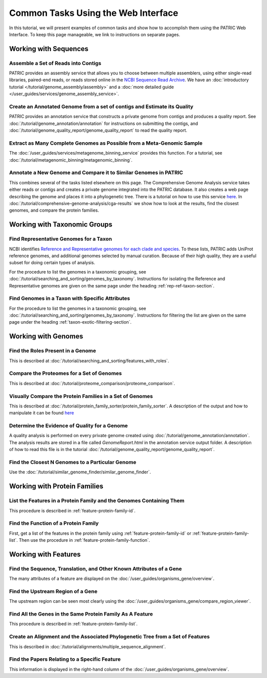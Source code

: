 .. _gui-tasks:

Common Tasks Using the Web Interface
====================================

In this tutorial, we will present examples of common tasks and show how
to accomplish them using the PATRIC Web Interface.  To keep this page
manageable, we link to instructions on separate pages.

Working with Sequences
----------------------


Assemble a Set of Reads into Contigs
~~~~~~~~~~~~~~~~~~~~~~~~~~~~~~~~~~~~~~~~~~~~~~~~~~~~~~~

PATRIC provides an assembly service that allows you to choose between multiple assemblers,
using either single-read libraries, paired-end reads, or reads stored online in the
`NCBI Sequence Read Archive <https://www.ncbi.nlm.nih.gov/sra/>`_.  We have an
:doc:`introductory tutorial </tutorial/genome_assembly/assembly>` and
a :doc:`more detailed guide </user_guides/services/genome_assembly_service>`.

Create an Annotated Genome from a set of contigs and Estimate its Quality
~~~~~~~~~~~~~~~~~~~~~~~~~~~~~~~~~~~~~~~~~~~~~~~~~~~~~~~~~~~~~~~~~~~~~~~~~

PATRIC provides an annotation service that constructs a private genome from
contigs and produces a quality report.  See :doc:`/tutorial/genome_annotation/annotation`
for instructions on submitting the contigs, and :doc:`/tutorial/genome_quality_report/genome_quality_report`
to read the quality report.

Extract as Many Complete Genomes as Possible from a Meta-Genomic Sample
~~~~~~~~~~~~~~~~~~~~~~~~~~~~~~~~~~~~~~~~~~~~~~~~~~~~~~~~~~~~~~~~~~~~~~~

The :doc:`/user_guides/services/metagenome_binning_service` provides this function.  For a tutorial,
see :doc:`/tutorial/metagenomic_binning/metagenomic_binning`.

Annotate a New Genome and Compare it to Similar Genomes in PATRIC
~~~~~~~~~~~~~~~~~~~~~~~~~~~~~~~~~~~~~~~~~~~~~~~~~~~~~~~~~~~~~~~~~~~~~~
This combines several of the tasks listed elsewhere on this page.  The
Comprehensive Genome Analysis service takes either reads or contigs and
creates a private genome integrated into the PATRIC database. It also
creates a web page describing the genome and places it into a phylogenetic
tree.  There is a tutorial on how to use this service
`here </tutorial/comprehensive-genome-analysis/comprehensive-genome-analysis.html>`_.
In :doc:`/tutorial/comprehensive-genome-analysis/cga-results` we show how to
look at the results, find the closest genomes, and compare the protein families.


Working with Taxonomic Groups
-----------------------------

Find Representative Genomes for a Taxon
~~~~~~~~~~~~~~~~~~~~~~~~~~~~~~~~~~~~~~~~~~~~~~~~~~~~~~~

NCBI identifies
`Reference and Representative genomes for each clade and species <https://www.ncbi.nlm.nih.gov/refseq/about/prokaryotes/#representative_genomes>`_.
To these lists, PATRIC adds UniProt reference genomes, and additional genomes selected by manual
curation.  Because of their high quality, they are a useful subset for doing certain types of
analysis.

For the procedure to list the genomes in a taxonomic grouping, see :doc:`/tutorial/searching_and_sorting/genomes_by_taxonomy`.
Instructions for isolating the Reference and Representative genomes are given on the same page under the heading
:ref:`rep-ref-taxon-section`.

Find Genomes in a Taxon with Specific Attributes
~~~~~~~~~~~~~~~~~~~~~~~~~~~~~~~~~~~~~~~~~~~~~~~~~~~~~~~

For the procedure to list the genomes in a taxonomic grouping, see :doc:`/tutorial/searching_and_sorting/genomes_by_taxonomy`.
Instructions for filtering the list are given on the same page under the heading
:ref:`taxon-exotic-filtering-section`.


Working with Genomes
--------------------

Find the Roles Present in a Genome
~~~~~~~~~~~~~~~~~~~~~~~~~~~~~~~~~~~~~~~~

This is described at :doc:`/tutorial/searching_and_sorting/features_with_roles`.

Compare the Proteomes for a Set of Genomes
~~~~~~~~~~~~~~~~~~~~~~~~~~~~~~~~~~~~~~~~~~~~~~~~~~~~~~~

This is described at :doc:`/tutorial/proteome_comparison/proteome_comparison`.

Visually Compare the Protein Families in a Set of Genomes
~~~~~~~~~~~~~~~~~~~~~~~~~~~~~~~~~~~~~~~~~~~~~~~~~~~~~~~

This is described at :doc:`/tutorial/protein_family_sorter/protein_family_sorter`.  A description of
the output and how to manipulate it can be found `here </user_guides/organisms_taxon/protein_families.html#protein-family-sorter-heatmap>`_

Determine the Evidence of Quality for a Genome
~~~~~~~~~~~~~~~~~~~~~~~~~~~~~~~~~~~~~~~~~~~~~~~~~~~~~~~

A quality analysis is performed on every private genome created using :doc:`/tutorial/genome_annotation/annotation`.
The analysis results are stored
in a file called *GenomeReport.html* in the annotation service output folder.  A description of how to read this
file is in the tutorial :doc:`/tutorial/genome_quality_report/genome_quality_report`.

Find the Closest N Genomes to a Particular Genome
~~~~~~~~~~~~~~~~~~~~~~~~~~~~~~~~~~~~~~~~~~~~~~~~~~~~~~~

Use the :doc:`/tutorial/similar_genome_finder/similar_genome_finder`.


Working with Protein Families
-----------------------------

List the Features in a Protein Family and the Genomes Containing Them
~~~~~~~~~~~~~~~~~~~~~~~~~~~~~~~~~~~~~~~~~~~~~~~~~~~~~~~

This procedure is described in :ref:`feature-protein-family-id`.

Find the Function of a Protein Family
~~~~~~~~~~~~~~~~~~~~~~~~~~~~~~~~~~~~~~~~~~~~~~~~~~~~~~~

First, get a list of the features in the protein family using :ref:`feature-protein-family-id`
or :ref:`feature-protein-family-list`.  Then use the procedure in :ref:`feature-protein-family-function`.


Working with Features
---------------------


Find the Sequence, Translation, and Other Known Attributes of a Gene
~~~~~~~~~~~~~~~~~~~~~~~~~~~~~~~~~~~~~~~~~~~~~~~~~~~~~~~

The many attributes of a feature are displayed on the :doc:`/user_guides/organisms_gene/overview`.

Find the Upstream Region of a Gene
~~~~~~~~~~~~~~~~~~~~~~~~~~~~~~~~~~~~~~~~~~~~~~~~~~~~~~~

The upstream region can be seen most clearly using the :doc:`/user_guides/organisms_gene/compare_region_viewer`.

Find All the Genes in the Same Protein Family As A Feature
~~~~~~~~~~~~~~~~~~~~~~~~~~~~~~~~~~~~~~~~~~~~~~~~~~~~~~~~~~~~

This procedure is described in :ref:`feature-protein-family-list`.


Create an Alignment and the Associated Phylogenetic Tree from a Set of Features
~~~~~~~~~~~~~~~~~~~~~~~~~~~~~~~~~~~~~~~~~~~~~~~~~~~~~~~~~~~~~~~~~~~~~~~~~~~~~~~

This is described in :doc:`/tutorial/alignments/multiple_sequence_alignment`.

Find the Papers Relating to a Specific Feature
~~~~~~~~~~~~~~~~~~~~~~~~~~~~~~~~~~~~~~~~~~~~~~~~~~~~

This information is displayed in the right-hand column of the :doc:`/user_guides/organisms_gene/overview`.


